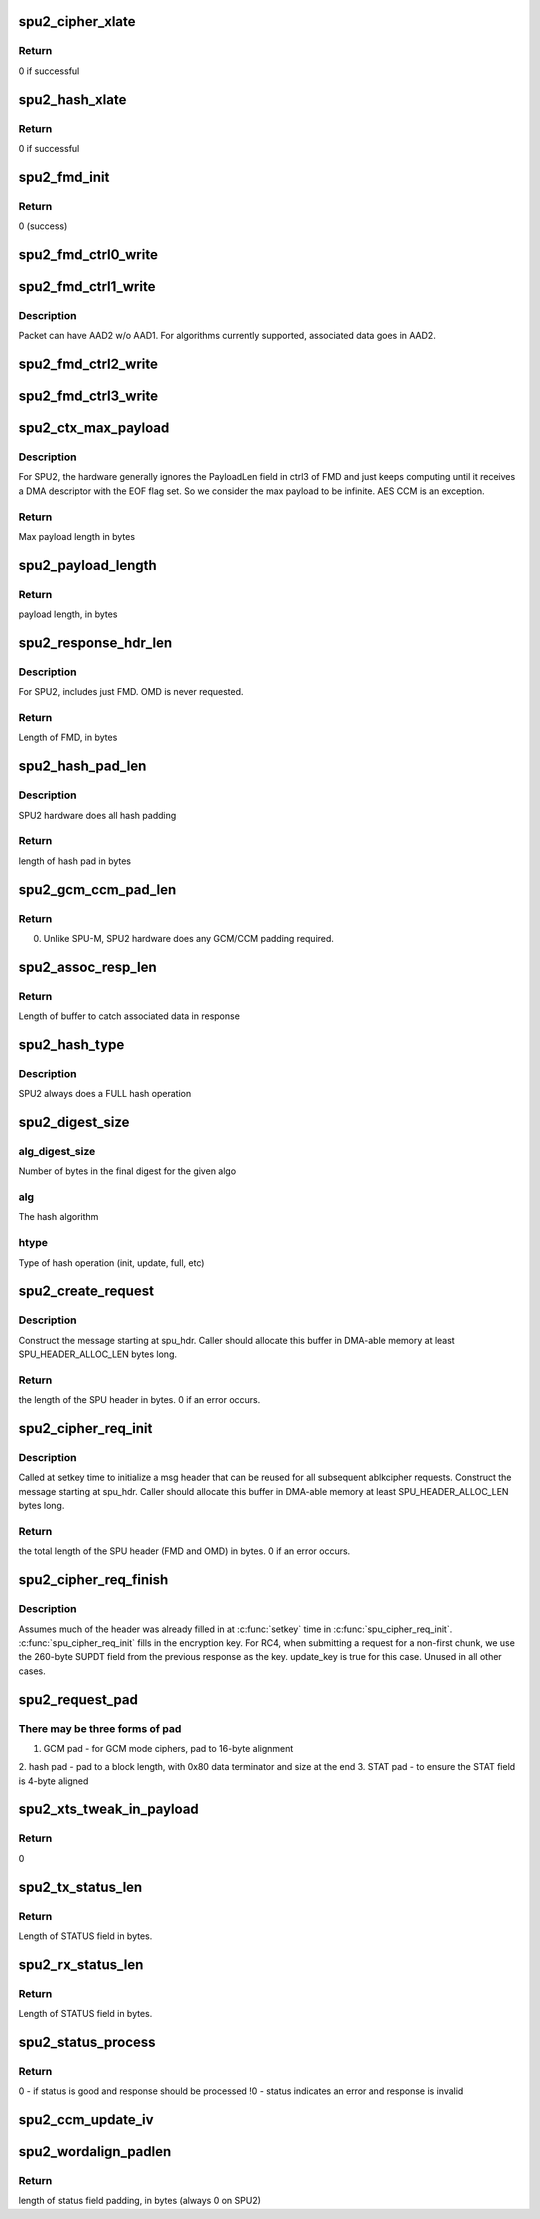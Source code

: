 .. -*- coding: utf-8; mode: rst -*-
.. src-file: drivers/crypto/bcm/spu2.c

.. _`spu2_cipher_xlate`:

spu2_cipher_xlate
=================

.. c:function:: int spu2_cipher_xlate(enum spu_cipher_alg cipher_alg, enum spu_cipher_mode cipher_mode, enum spu_cipher_type cipher_type, enum spu2_cipher_type *spu2_type, enum spu2_cipher_mode *spu2_mode)

    Convert a cipher {alg/mode/type} triple to a SPU2 cipher type and mode.

    :param enum spu_cipher_alg cipher_alg:
        [in]  cipher algorithm value from software enumeration

    :param enum spu_cipher_mode cipher_mode:
        [in]  cipher mode value from software enumeration

    :param enum spu_cipher_type cipher_type:
        [in]  cipher type value from software enumeration

    :param enum spu2_cipher_type \*spu2_type:
        [out] cipher type value used by spu2 hardware

    :param enum spu2_cipher_mode \*spu2_mode:
        [out] cipher mode value used by spu2 hardware

.. _`spu2_cipher_xlate.return`:

Return
------

0 if successful

.. _`spu2_hash_xlate`:

spu2_hash_xlate
===============

.. c:function:: int spu2_hash_xlate(enum hash_alg hash_alg, enum hash_mode hash_mode, enum hash_type hash_type, enum spu_cipher_type ciph_type, enum spu2_hash_type *spu2_type, enum spu2_hash_mode *spu2_mode)

    Convert a hash {alg/mode/type} triple to a SPU2 hash type and mode.

    :param enum hash_alg hash_alg:
        [in] hash algorithm value from software enumeration

    :param enum hash_mode hash_mode:
        [in] hash mode value from software enumeration

    :param enum hash_type hash_type:
        [in] hash type value from software enumeration

    :param enum spu_cipher_type ciph_type:
        [in] cipher type value from software enumeration

    :param enum spu2_hash_type \*spu2_type:
        [out] hash type value used by SPU2 hardware

    :param enum spu2_hash_mode \*spu2_mode:
        [out] hash mode value used by SPU2 hardware

.. _`spu2_hash_xlate.return`:

Return
------

0 if successful

.. _`spu2_fmd_init`:

spu2_fmd_init
=============

.. c:function:: int spu2_fmd_init(struct SPU2_FMD *fmd, enum spu2_cipher_type spu2_type, enum spu2_cipher_mode spu2_mode, u32 cipher_key_len, u32 cipher_iv_len)

    At setkey time, initialize the fixed meta data for subsequent ablkcipher requests for this context.

    :param struct SPU2_FMD \*fmd:
        *undescribed*

    :param enum spu2_cipher_type spu2_type:
        *undescribed*

    :param enum spu2_cipher_mode spu2_mode:
        Cipher mode

    :param u32 cipher_key_len:
        Length of cipher key, in bytes

    :param u32 cipher_iv_len:
        Length of cipher initialization vector, in bytes

.. _`spu2_fmd_init.return`:

Return
------

0 (success)

.. _`spu2_fmd_ctrl0_write`:

spu2_fmd_ctrl0_write
====================

.. c:function:: void spu2_fmd_ctrl0_write(struct SPU2_FMD *fmd, bool is_inbound, bool auth_first, enum spu2_proto_sel protocol, enum spu2_cipher_type cipher_type, enum spu2_cipher_mode cipher_mode, enum spu2_hash_type auth_type, enum spu2_hash_mode auth_mode)

    Write ctrl0 field in fixed metadata (FMD) field of SPU request packet.

    :param struct SPU2_FMD \*fmd:
        Start of FMD field to be written

    :param bool is_inbound:
        true if decrypting. false if encrypting.

    :param bool auth_first:
        *undescribed*

    :param enum spu2_proto_sel protocol:
        protocol selector

    :param enum spu2_cipher_type cipher_type:
        cipher algorithm

    :param enum spu2_cipher_mode cipher_mode:
        cipher mode

    :param enum spu2_hash_type auth_type:
        authentication type

    :param enum spu2_hash_mode auth_mode:
        authentication mode

.. _`spu2_fmd_ctrl1_write`:

spu2_fmd_ctrl1_write
====================

.. c:function:: void spu2_fmd_ctrl1_write(struct SPU2_FMD *fmd, bool is_inbound, u64 assoc_size, u64 auth_key_len, u64 cipher_key_len, bool gen_iv, bool hash_iv, bool return_iv, u64 ret_iv_len, u64 ret_iv_offset, u64 cipher_iv_len, u64 digest_size, bool return_payload, bool return_md)

    Write ctrl1 field in fixed metadata (FMD) field of SPU request packet.

    :param struct SPU2_FMD \*fmd:
        Start of FMD field to be written

    :param bool is_inbound:
        *undescribed*

    :param u64 assoc_size:
        Length of additional associated data, in bytes

    :param u64 auth_key_len:
        Length of authentication key, in bytes

    :param u64 cipher_key_len:
        Length of cipher key, in bytes

    :param bool gen_iv:
        If true, hw generates IV and returns in response

    :param bool hash_iv:
        IV participates in hash. Used for IPSEC and TLS.

    :param bool return_iv:
        Return IV in output packet before payload

    :param u64 ret_iv_len:
        Length of IV returned from SPU, in bytes

    :param u64 ret_iv_offset:
        Offset into full IV of start of returned IV

    :param u64 cipher_iv_len:
        Length of input cipher IV, in bytes

    :param u64 digest_size:
        Length of digest (aka, hash tag or ICV), in bytes

    :param bool return_payload:
        Return payload in SPU response

    :param bool return_md:
        return metadata in SPU response

.. _`spu2_fmd_ctrl1_write.description`:

Description
-----------

Packet can have AAD2 w/o AAD1. For algorithms currently supported,
associated data goes in AAD2.

.. _`spu2_fmd_ctrl2_write`:

spu2_fmd_ctrl2_write
====================

.. c:function:: void spu2_fmd_ctrl2_write(struct SPU2_FMD *fmd, u64 cipher_offset, u64 auth_key_len, u64 auth_iv_len, u64 cipher_key_len, u64 cipher_iv_len)

    Set the ctrl2 field in the fixed metadata field of SPU2 header.

    :param struct SPU2_FMD \*fmd:
        Start of FMD field to be written

    :param u64 cipher_offset:
        Number of bytes from Start of Packet (end of FD field) where
        data to be encrypted or decrypted begins

    :param u64 auth_key_len:
        Length of authentication key, in bytes

    :param u64 auth_iv_len:
        Length of authentication initialization vector, in bytes

    :param u64 cipher_key_len:
        Length of cipher key, in bytes

    :param u64 cipher_iv_len:
        Length of cipher IV, in bytes

.. _`spu2_fmd_ctrl3_write`:

spu2_fmd_ctrl3_write
====================

.. c:function:: void spu2_fmd_ctrl3_write(struct SPU2_FMD *fmd, u64 payload_len)

    Set the ctrl3 field in FMD

    :param struct SPU2_FMD \*fmd:
        Fixed meta data. First field in SPU2 msg header.

    :param u64 payload_len:
        Length of payload, in bytes

.. _`spu2_ctx_max_payload`:

spu2_ctx_max_payload
====================

.. c:function:: u32 spu2_ctx_max_payload(enum spu_cipher_alg cipher_alg, enum spu_cipher_mode cipher_mode, unsigned int blocksize)

    Determine the maximum length of the payload for a SPU message for a given cipher and hash alg context.

    :param enum spu_cipher_alg cipher_alg:
        The cipher algorithm

    :param enum spu_cipher_mode cipher_mode:
        The cipher mode

    :param unsigned int blocksize:
        The size of a block of data for this algo

.. _`spu2_ctx_max_payload.description`:

Description
-----------

For SPU2, the hardware generally ignores the PayloadLen field in ctrl3 of
FMD and just keeps computing until it receives a DMA descriptor with the EOF
flag set. So we consider the max payload to be infinite. AES CCM is an
exception.

.. _`spu2_ctx_max_payload.return`:

Return
------

Max payload length in bytes

.. _`spu2_payload_length`:

spu2_payload_length
===================

.. c:function:: u32 spu2_payload_length(u8 *spu_hdr)

    Given a SPU2 message header, extract the payload length.

    :param u8 \*spu_hdr:
        Start of SPU message header (FMD)

.. _`spu2_payload_length.return`:

Return
------

payload length, in bytes

.. _`spu2_response_hdr_len`:

spu2_response_hdr_len
=====================

.. c:function:: u16 spu2_response_hdr_len(u16 auth_key_len, u16 enc_key_len, bool is_hash)

    Determine the expected length of a SPU response header.

    :param u16 auth_key_len:
        Length of authentication key, in bytes

    :param u16 enc_key_len:
        Length of encryption key, in bytes

    :param bool is_hash:
        *undescribed*

.. _`spu2_response_hdr_len.description`:

Description
-----------

For SPU2, includes just FMD. OMD is never requested.

.. _`spu2_response_hdr_len.return`:

Return
------

Length of FMD, in bytes

.. _`spu2_hash_pad_len`:

spu2_hash_pad_len
=================

.. c:function:: u16 spu2_hash_pad_len(enum hash_alg hash_alg, enum hash_mode hash_mode, u32 chunksize, u16 hash_block_size)

    Calculate the length of hash padding required to extend data to a full block size.

    :param enum hash_alg hash_alg:
        hash algorithm

    :param enum hash_mode hash_mode:
        hash mode

    :param u32 chunksize:
        length of data, in bytes

    :param u16 hash_block_size:
        size of a hash block, in bytes

.. _`spu2_hash_pad_len.description`:

Description
-----------

SPU2 hardware does all hash padding

.. _`spu2_hash_pad_len.return`:

Return
------

length of hash pad in bytes

.. _`spu2_gcm_ccm_pad_len`:

spu2_gcm_ccm_pad_len
====================

.. c:function:: u32 spu2_gcm_ccm_pad_len(enum spu_cipher_mode cipher_mode, unsigned int data_size)

    Determine the length of GCM/CCM padding for either the AAD field or the data.

    :param enum spu_cipher_mode cipher_mode:
        *undescribed*

    :param unsigned int data_size:
        *undescribed*

.. _`spu2_gcm_ccm_pad_len.return`:

Return
------

0. Unlike SPU-M, SPU2 hardware does any GCM/CCM padding required.

.. _`spu2_assoc_resp_len`:

spu2_assoc_resp_len
===================

.. c:function:: u32 spu2_assoc_resp_len(enum spu_cipher_mode cipher_mode, unsigned int assoc_len, unsigned int iv_len, bool is_encrypt)

    Determine the size of the AAD2 buffer needed to catch associated data in a SPU2 output packet.

    :param enum spu_cipher_mode cipher_mode:
        cipher mode

    :param unsigned int assoc_len:
        length of additional associated data, in bytes

    :param unsigned int iv_len:
        length of initialization vector, in bytes

    :param bool is_encrypt:
        true if encrypting. false if decrypt.

.. _`spu2_assoc_resp_len.return`:

Return
------

Length of buffer to catch associated data in response

.. _`spu2_hash_type`:

spu2_hash_type
==============

.. c:function:: enum hash_type spu2_hash_type(u32 src_sent)

    Determine the type of hash operation.

    :param u32 src_sent:
        The number of bytes in the current request that have already
        been sent to the SPU to be hashed.

.. _`spu2_hash_type.description`:

Description
-----------

SPU2 always does a FULL hash operation

.. _`spu2_digest_size`:

spu2_digest_size
================

.. c:function:: u32 spu2_digest_size(u32 alg_digest_size, enum hash_alg alg, enum hash_type htype)

    Determine the size of a hash digest to expect the SPU to return.

    :param u32 alg_digest_size:
        *undescribed*

    :param enum hash_alg alg:
        *undescribed*

    :param enum hash_type htype:
        *undescribed*

.. _`spu2_digest_size.alg_digest_size`:

alg_digest_size
---------------

Number of bytes in the final digest for the given algo

.. _`spu2_digest_size.alg`:

alg
---

The hash algorithm

.. _`spu2_digest_size.htype`:

htype
-----

Type of hash operation (init, update, full, etc)

.. _`spu2_create_request`:

spu2_create_request
===================

.. c:function:: u32 spu2_create_request(u8 *spu_hdr, struct spu_request_opts *req_opts, struct spu_cipher_parms *cipher_parms, struct spu_hash_parms *hash_parms, struct spu_aead_parms *aead_parms, unsigned int data_size)

    Build a SPU2 request message header, includint FMD and OMD.

    :param u8 \*spu_hdr:
        Start of buffer where SPU request header is to be written

    :param struct spu_request_opts \*req_opts:
        SPU request message options

    :param struct spu_cipher_parms \*cipher_parms:
        Parameters related to cipher algorithm

    :param struct spu_hash_parms \*hash_parms:
        Parameters related to hash algorithm

    :param struct spu_aead_parms \*aead_parms:
        Parameters related to AEAD operation

    :param unsigned int data_size:
        Length of data to be encrypted or authenticated. If AEAD, does
        not include length of AAD.

.. _`spu2_create_request.description`:

Description
-----------

Construct the message starting at spu_hdr. Caller should allocate this buffer
in DMA-able memory at least SPU_HEADER_ALLOC_LEN bytes long.

.. _`spu2_create_request.return`:

Return
------

the length of the SPU header in bytes. 0 if an error occurs.

.. _`spu2_cipher_req_init`:

spu2_cipher_req_init
====================

.. c:function:: u16 spu2_cipher_req_init(u8 *spu_hdr, struct spu_cipher_parms *cipher_parms)

    Build an ablkcipher SPU2 request message header, including FMD and OMD.

    :param u8 \*spu_hdr:
        Location of start of SPU request (FMD field)

    :param struct spu_cipher_parms \*cipher_parms:
        Parameters describing cipher request

.. _`spu2_cipher_req_init.description`:

Description
-----------

Called at setkey time to initialize a msg header that can be reused for all
subsequent ablkcipher requests. Construct the message starting at spu_hdr.
Caller should allocate this buffer in DMA-able memory at least
SPU_HEADER_ALLOC_LEN bytes long.

.. _`spu2_cipher_req_init.return`:

Return
------

the total length of the SPU header (FMD and OMD) in bytes. 0 if an
error occurs.

.. _`spu2_cipher_req_finish`:

spu2_cipher_req_finish
======================

.. c:function:: void spu2_cipher_req_finish(u8 *spu_hdr, u16 spu_req_hdr_len, unsigned int is_inbound, struct spu_cipher_parms *cipher_parms, bool update_key, unsigned int data_size)

    Finish building a SPU request message header for a block cipher request.

    :param u8 \*spu_hdr:
        Start of the request message header (MH field)

    :param u16 spu_req_hdr_len:
        Length in bytes of the SPU request header

    :param unsigned int is_inbound:
        *undescribed*

    :param struct spu_cipher_parms \*cipher_parms:
        Parameters describing cipher operation to be performed

    :param bool update_key:
        If true, rewrite the cipher key in SCTX

    :param unsigned int data_size:
        Length of the data in the BD field

.. _`spu2_cipher_req_finish.description`:

Description
-----------

Assumes much of the header was already filled in at \ :c:func:`setkey`\  time in
\ :c:func:`spu_cipher_req_init`\ .
\ :c:func:`spu_cipher_req_init`\  fills in the encryption key. For RC4, when submitting a
request for a non-first chunk, we use the 260-byte SUPDT field from the
previous response as the key. update_key is true for this case. Unused in all
other cases.

.. _`spu2_request_pad`:

spu2_request_pad
================

.. c:function:: void spu2_request_pad(u8 *pad_start, u32 gcm_padding, u32 hash_pad_len, enum hash_alg auth_alg, enum hash_mode auth_mode, unsigned int total_sent, u32 status_padding)

    Create pad bytes at the end of the data.

    :param u8 \*pad_start:
        Start of buffer where pad bytes are to be written

    :param u32 gcm_padding:
        Length of GCM padding, in bytes

    :param u32 hash_pad_len:
        Number of bytes of padding extend data to full block

    :param enum hash_alg auth_alg:
        Authentication algorithm

    :param enum hash_mode auth_mode:
        Authentication mode

    :param unsigned int total_sent:
        Length inserted at end of hash pad

    :param u32 status_padding:
        Number of bytes of padding to align STATUS word

.. _`spu2_request_pad.there-may-be-three-forms-of-pad`:

There may be three forms of pad
-------------------------------

1. GCM pad - for GCM mode ciphers, pad to 16-byte alignment
2. hash pad - pad to a block length, with 0x80 data terminator and
size at the end
3. STAT pad - to ensure the STAT field is 4-byte aligned

.. _`spu2_xts_tweak_in_payload`:

spu2_xts_tweak_in_payload
=========================

.. c:function:: u8 spu2_xts_tweak_in_payload( void)

    Indicate that SPU2 does NOT place the XTS tweak field in the packet payload (it uses IV instead)

    :param  void:
        no arguments

.. _`spu2_xts_tweak_in_payload.return`:

Return
------

0

.. _`spu2_tx_status_len`:

spu2_tx_status_len
==================

.. c:function:: u8 spu2_tx_status_len( void)

    Return the length of the STATUS field in a SPU response message.

    :param  void:
        no arguments

.. _`spu2_tx_status_len.return`:

Return
------

Length of STATUS field in bytes.

.. _`spu2_rx_status_len`:

spu2_rx_status_len
==================

.. c:function:: u8 spu2_rx_status_len( void)

    Return the length of the STATUS field in a SPU response message.

    :param  void:
        no arguments

.. _`spu2_rx_status_len.return`:

Return
------

Length of STATUS field in bytes.

.. _`spu2_status_process`:

spu2_status_process
===================

.. c:function:: int spu2_status_process(u8 *statp)

    Process the status from a SPU response message.

    :param u8 \*statp:
        start of STATUS word

.. _`spu2_status_process.return`:

Return
------

0 - if status is good and response should be processed
!0 - status indicates an error and response is invalid

.. _`spu2_ccm_update_iv`:

spu2_ccm_update_iv
==================

.. c:function:: void spu2_ccm_update_iv(unsigned int digestsize, struct spu_cipher_parms *cipher_parms, unsigned int assoclen, unsigned int chunksize, bool is_encrypt, bool is_esp)

    Update the IV as per the requirements for CCM mode.

    :param unsigned int digestsize:
        Digest size of this request

    :param struct spu_cipher_parms \*cipher_parms:
        (pointer to) cipher parmaeters, includes IV buf & IV len

    :param unsigned int assoclen:
        Length of AAD data

    :param unsigned int chunksize:
        length of input data to be sent in this req

    :param bool is_encrypt:
        true if this is an output/encrypt operation

    :param bool is_esp:
        true if this is an ESP / RFC4309 operation

.. _`spu2_wordalign_padlen`:

spu2_wordalign_padlen
=====================

.. c:function:: u32 spu2_wordalign_padlen(u32 data_size)

    SPU2 does not require padding.

    :param u32 data_size:
        length of data field in bytes

.. _`spu2_wordalign_padlen.return`:

Return
------

length of status field padding, in bytes (always 0 on SPU2)

.. This file was automatic generated / don't edit.

